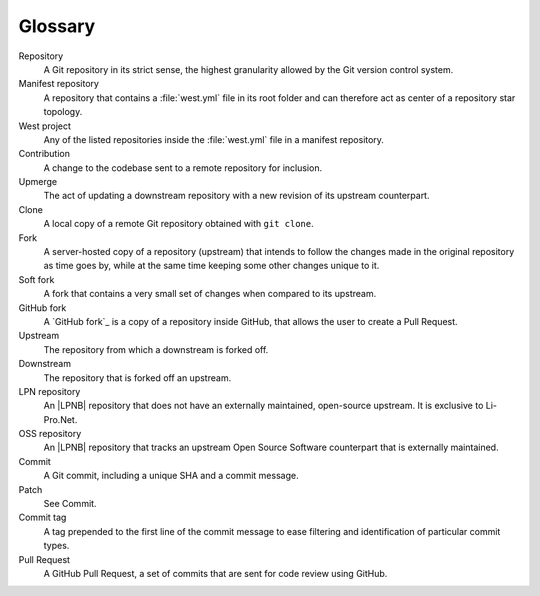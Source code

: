 .. _dm-glossary:

Glossary
########

.. contents::
   :local:
   :depth: 2

Repository
   A Git repository in its strict sense, the highest granularity allowed
   by the Git version control system.

Manifest repository
   A repository that contains a :file:`west.yml` file in its root folder
   and can therefore act as center of a repository star topology.

West project
   Any of the listed repositories inside the :file:`west.yml` file
   in a manifest repository.

Contribution
   A change to the codebase sent to a remote repository for inclusion.

Upmerge
   The act of updating a downstream repository with a new revision
   of its upstream counterpart.

Clone
   A local copy of a remote Git repository obtained with ``git clone``.

Fork
   A server-hosted copy of a repository (upstream) that intends to follow
   the changes made in the original repository as time goes by, while at
   the same time keeping some other changes unique to it.

Soft fork
   A fork that contains a very small set of changes when compared
   to its upstream.

GitHub fork
   A `GitHub fork`_ is a copy of a repository inside GitHub, that allows
   the user to create a Pull Request.

Upstream
   The repository from which a downstream is forked off.

Downstream
   The repository that is forked off an upstream.

LPN repository
   An |LPNB| repository that does not have an externally maintained,
   open-source upstream. It is exclusive to Li-Pro.Net.

OSS repository
   An |LPNB| repository that tracks an upstream Open Source Software
   counterpart that is externally maintained.

Commit
   A Git commit, including a unique SHA and a commit message.

Patch
   See Commit.

Commit tag
   A tag prepended to the first line of the commit message to
   ease filtering and identification of particular commit types.

Pull Request
   A GitHub Pull Request, a set of commits that are sent for
   code review using GitHub.
